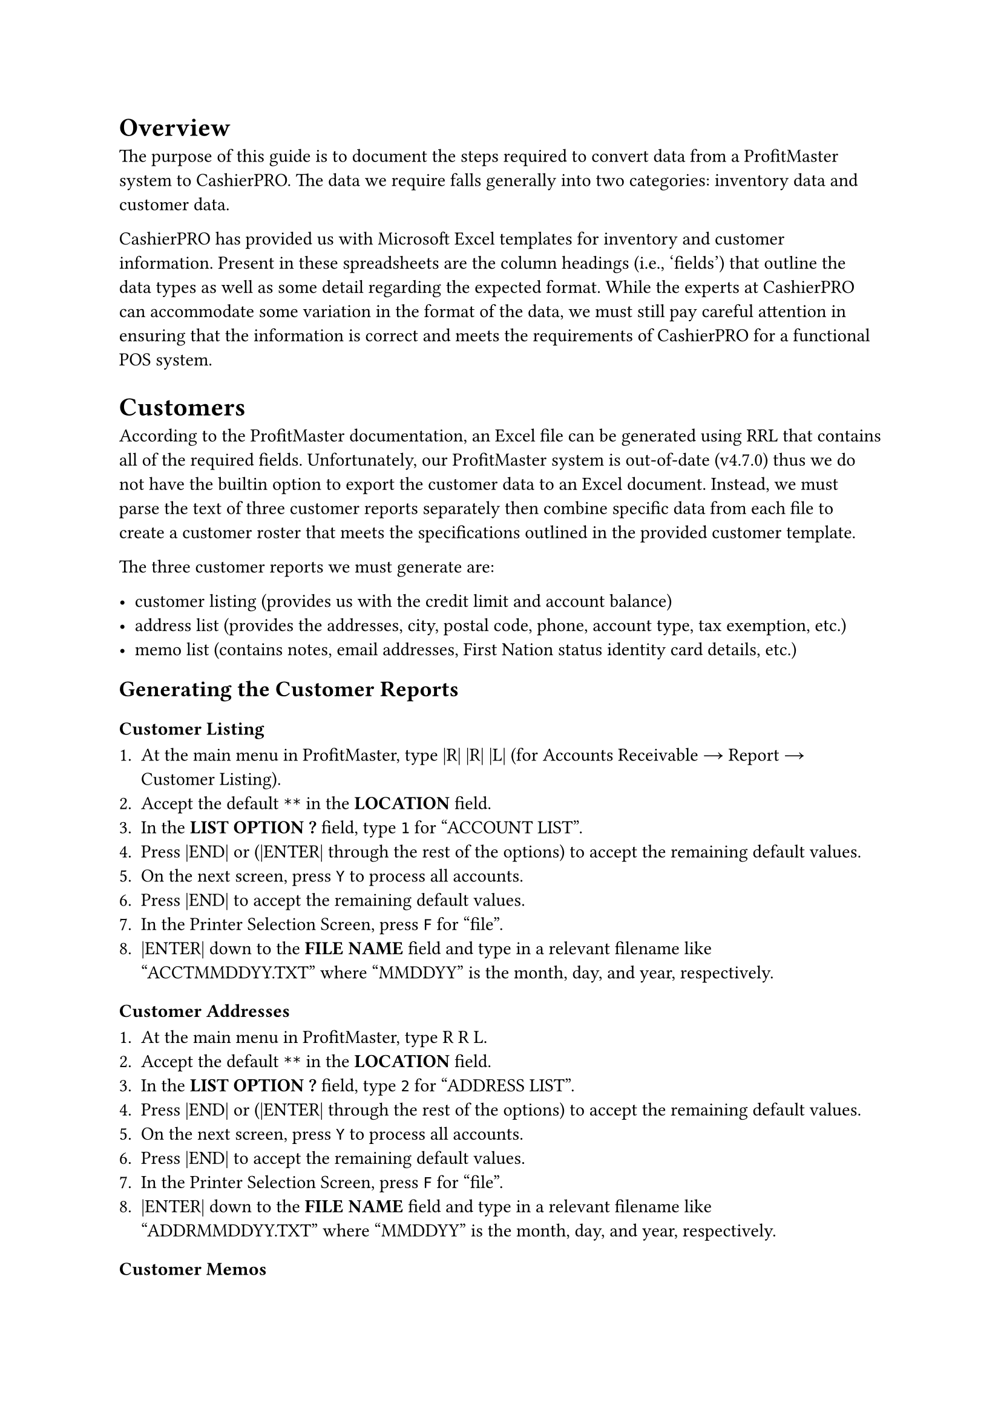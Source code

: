 = Overview

The purpose of this guide is to document the steps required to convert data from a ProfitMaster system to CashierPRO.
The data we require falls generally into two categories: inventory data and customer data.

CashierPRO has provided us with Microsoft Excel templates for inventory and customer information.
Present in these spreadsheets are the column headings (i.e., 'fields') that outline the data types as well as some detail regarding the expected format.
While the experts at CashierPRO can accommodate some variation in the format of the data,
we must still pay careful attention in ensuring that the information is correct and meets the requirements of CashierPRO for a functional POS system.

= Customers

According to the ProfitMaster documentation, an Excel file can be generated using RRL that contains all of the required fields.
Unfortunately, our ProfitMaster system is out-of-date (v4.7.0) thus we do not have the builtin option to export the customer data to an Excel document.
// @TODO: verify version number.
Instead, we must parse the text of three customer reports separately then combine specific data from each file to create a customer roster that meets the specifications outlined in the provided customer template.

The three customer reports we must generate are:

  - customer listing (provides us with the credit limit and account balance)
  - address list (provides the addresses, city, postal code, phone, account type, tax exemption, etc.)
  - memo list (contains notes, email addresses, First Nation status identity card details, etc.)

== Generating the Customer Reports

=== Customer Listing

+ At the main menu in ProfitMaster, type |R| |R| |L| (for Accounts Receivable → Report → Customer Listing).
+ Accept the default `**` in the *LOCATION* field.
+ In the *LIST OPTION ?* field, type `1` for "ACCOUNT LIST".
+ Press |END| or (|ENTER| through the rest of the options) to accept the remaining default values.
+ On the next screen, press `Y` to process all accounts.
+ Press |END| to accept the remaining default values.
+ In the Printer Selection Screen, press `F` for "file".
+ |ENTER| down to the *FILE NAME* field and type in a relevant filename like "ACCTMMDDYY.TXT" where "MMDDYY" is the month, day, and year, respectively.

=== Customer Addresses

+ At the main menu in ProfitMaster, type R R L.
+ Accept the default `**` in the *LOCATION* field.
+ In the *LIST OPTION ?* field, type `2` for "ADDRESS LIST".
+ Press |END| or (|ENTER| through the rest of the options) to accept the remaining default values.
+ On the next screen, press `Y` to process all accounts.
+ Press |END| to accept the remaining default values.
+ In the Printer Selection Screen, press `F` for "file".
+ |ENTER| down to the *FILE NAME* field and type in a relevant filename like "ADDRMMDDYY.TXT" where "MMDDYY" is the month, day, and year, respectively.

=== Customer Memos

+ At the main menu in ProfitMaster, type R R L.
+ Accept the default `**` in the *LOCATION* field.
+ In the *LIST OPTION ?* field, type `5` for "RUM/SUM MEMO LIST".
+ Press |END| or (|ENTER| through the rest of the options) to accept the remaining default values.
+ On the next screen, press `Y` to process all accounts.
+ Press |END| to accept the remaining default values.
+ In the Printer Selection Screen, press `F` for "file".
+ |ENTER| down to the *FILE NAME* field and type in a relevant filename like "MEMOMMDDYY.TXT" where "MMDDYY" is the month, day, and year, respectively.

== Downloading the Generated Reports

+ In Windows Explorer, create a folder in the "Documents" inside your home directory (i.e., "PMC-DATA-MMDDYY" where "MMDDYY" is the month, day, and year, respectively).
  For example, if the date was November 20, 2024 the absolute path would be `C:\Users\<USER>\Documents\PMC-DATA-112024`.
+ Launch your FTP client (WinSCP).
+ Connect to the ProfitMaster FTP server. (In our case the IP address is 10.25.25.2.)
+ Specify the provided FTP user name and password (same as your server's ZUU/root password).
+ Navigate to the `/pmc/db2/sp01/hist/ascii` directory.
// @TODO: verify the path.
+ Transfer the three files containing the reports generated in previously into the directory created above.

== Parsing the Reports

+ In a Windows Command Prompt (press |WIN|, type '`cmd`', then press |ENTER|).
+ Navigate to the directory containing the file conversion utilities.
// @TODO: document the building of these tools, etc.
+ Run the `customers` program for each type of customer report to generate a pipe-delimited file suitable for import into Excel.

  The customer program has the following general syntax:
  ```
  customers <report-type> <report-file> <output-file>
  ```

  In our example, the following commands would be used to parse the three reports generated on November 20, 2024:

  ```
  customers account %USERPROFILE%\Documents\ACCT112024.TXT accounts.txt
  customers address %USERPROFILE%\Documents\ADDR112024.TXT addresses.txt
  customers memo %USERPROFILE%\Documents\MEMO112024.TXT memos.txt
  ```

  Ensure that the summary printed upon completion of each parse matches the totals on bottom of the original reports.

== Creating the Customer Spreadsheet

Now that the necessary customer information is parsed, follow these steps to import the data into a spreadsheet conforming to the template provided by CashierPRO.

=== Importing Customer Addresses

+ Open Microsoft Excel.
+ Create a new spreadsheet and choose a blank workbook.
+ Go to the *Data* ribbon at the top of the window and click *From Text/CSV*.
+ Browse to the location of the parsed files.
+ Select the address file (`address.txt`) file then click *Open*.
+ You should see a dialog showing a sample of the data in tabular form.
  The '|' delimiter should automatically be detected. Click *Load*.
+ If the headers shown in the sample read "Column1", "Column2", etc. click *Transform Data*.
  Otherwise, if the column headers are the field name (i.e., "Cust ID", "First Name") click *Load*.
+ In the Power Query Editor window (if you chose to transform the data), click *Use First Row as Headers* then close the window.
  Click *Keep* to save your changes.
+ A worksheet with a table will be automatically created with data.

=== Importing Customer Account Balances

+ Go back to the *Data* ribbon at the top of the window and click *From Text/CSV*.
+ Select the address file (`accounts.txt`) file then click *Open*.
  The '|' delimiter should automatically be detected. Click *Load*.
+ You should see a dialog showing a sample of the data in tabular form.
  The '|' delimiter should automatically be detected. Click *Load*.
+ If the headers shown in the sample read "Column1", "Column2", etc. click *Transform Data*.
  Otherwise, if the column headers are the field name (i.e., "Cust ID", "First Name") click *Load*.
+ In the Power Query Editor window (if you chose to transform the data), click *Use First Row as Headers* then close the window.
  Click *Keep* to save your changes.

=== Importing Customer Memos

+ Go to the *Data* ribbon at the top of the window and click *From Text/CSV*.
+ Browse to the location of the parsed files.
+ Select the address file (`memos.txt`) file then click *Open*.
+ You should see a dialog showing a sample of the data in tabular form.
  The '|' delimiter should automatically be detected. Click *Load*.
+ If the headers shown in the sample read "Column1", "Column2", etc. click *Transform Data*.
  Otherwise, if the column headers are the field name (i.e., "Cust ID", "First Name") click *Load*.
+ In the Power Query Editor window (if you chose to transform the data), click *Use First Row as Headers* then close the window.
  Click *Keep* to save your changes.

=== Merging the Worksheets

+ We should have three worksheets in the Excel workbook.
+ Save the file now (*File → Save As*) and save it in the same directory as the reports.
+ Go to the *Data* ribbon at the top of the window and click *From Text/CSV*.
+ Click *Get Data → Combine Queries → Merge*.
+ In the Merge window, for the first table, select the addresses worksheet.
+ Click the _Cust ID_ column in the first table to select it.
+ In the second table, select the accounts worksheet.
+ Click the _Cust ID_ column in the second table to select it.
+ Accept the Join kind as "Left Outer" and click *OK*.
+ In the Power Query Editor window, click small box on the right of the highlighted column header. (It should be a column called 'accounts'.)
  Uncheck _Use original column name as prefix_, uncheck the _(Select All Columns)_ and choose only the _Credit Limit_ and _Current Balance_ columns.
  Click *OK*
+ In the top of the Power Query Editor, click *Merge Queries*.
+ In the first table, select the _Cust ID_ column.
+ In the Merge window, select in the second table the memos worksheet.
+ In the second table, select the _Cust ID_ column.
+ Accept the Join kind as "Left Outer" and click *OK*.
+ In the Power Query Editor window, click small box on the right of the highlighted column header. (It should be a column called 'memos'.)
  Ensure that _Use original column name as prefix_ is unchecked, uncheck the _(Select All Columns)_ and choose only the _Memo_ column.
  Click *OK*
+ Click the close button and choose *Keep* to save the changes.
+ Save the file (*File → Save*).

You should now have a worksheet that combines the three worksheets together.

=== Final Touches

+ Create a new worksheet and rename it to "Export".
+ Copy the merged sheet. Paste it as text values into the newly-created Export worksheet.
+ With the data still selected, *Format as Table*.
+ Create a column to the right of _Tax Exemption_ and type "Exemption Info" in the column heading.
+ Move any tax exemption info from the memo field to the _Tax Exemption_ field.
+ Create a column to the right of the newly-created _Exemption Info_ and type "Customer Type" in the column heading.










= Inventory

